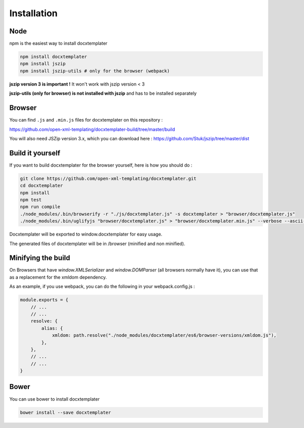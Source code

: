..  _installation:

.. index::
   single: Installation

Installation
============


Node
----

npm is the easiest way to install docxtemplater

.. code-block:: bash

    npm install docxtemplater
    npm install jszip
    npm install jszip-utils # only for the browser (webpack)

**jszip version 3 is important !** It won't work with jszip version < 3

**jszip-utils (only for browser) is not installed with jszip** and has to be installed separately

Browser
-------

You can find ``.js`` and ``.min.js`` files for docxtemplater on this repository : 

https://github.com/open-xml-templating/docxtemplater-build/tree/master/build

You will also need JSZip version 3.x, which you can download here : https://github.com/Stuk/jszip/tree/master/dist

Build it yourself
-----------------

If you want to build docxtemplater for the browser yourself, here is how you should do : 

.. code-block:: bash

    git clone https://github.com/open-xml-templating/docxtemplater.git
    cd docxtemplater
    npm install
    npm test
    npm run compile
    ./node_modules/.bin/browserify -r "./js/docxtemplater.js" -s docxtemplater > "browser/docxtemplater.js"
    ./node_modules/.bin/uglifyjs "browser/docxtemplater.js" > "browser/docxtemplater.min.js" --verbose --ascii-only

Docxtemplater will be exported to window.docxtemplater for easy usage.

The generated files of docxtemplater will be in /browser (minified and non minified).

Minifying the build
-------------------

On Browsers that have `window.XMLSerializer` and `window.DOMParser` (all browsers normally have it), you can use that as a replacement for the xmldom dependency.

As an example, if you use webpack, you can do the following in your webpack.config.js : 

.. code-block:: javascript

    module.exports = {
        // ...
        // ...
        resolve: {
            alias: {
                xmldom: path.resolve("./node_modules/docxtemplater/es6/browser-versions/xmldom.js"),
            },
        },
        // ...
        // ...
    }

Bower
-----

You can use bower to install docxtemplater 

.. code-block:: bash

    bower install --save docxtemplater
